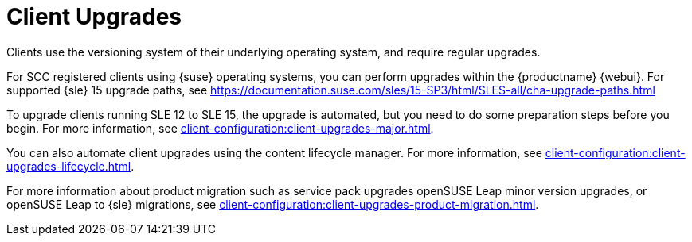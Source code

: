 [[client-upgrades]]
= Client Upgrades

Clients use the versioning system of their underlying operating system, and require regular upgrades.

For SCC registered clients using {suse} operating systems, you can perform upgrades within the {productname} {webui}.
For supported {sle}{nbsp}15 upgrade paths, see https://documentation.suse.com/sles/15-SP3/html/SLES-all/cha-upgrade-paths.html

To upgrade clients running SLE{nbsp}12 to SLE{nbsp}15, the upgrade is automated, but you need to do some preparation steps before you begin.
For more information, see xref:client-configuration:client-upgrades-major.adoc[].

You can also automate client upgrades using the content lifecycle manager.
For more information, see xref:client-configuration:client-upgrades-lifecycle.adoc[].

For more information about product migration such as service pack upgrades openSUSE Leap minor version upgrades, or openSUSE Leap to {sle} migrations, see xref:client-configuration:client-upgrades-product-migration.adoc[].

ifeval::[{uyuni-content} == true]
For more information about upgrading unregistered openSUSE Leap clients, see xref:client-configuration:client-upgrades-uyuni.adoc[].
endif::[]
